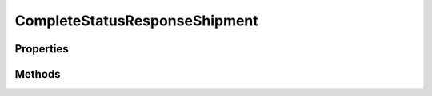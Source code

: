 .. rst-class:: phpdoctorst

.. role:: php(code)
	:language: php


CompleteStatusResponseShipment
==============================


.. php:namespace:: ThirtyBees\PostNL\Entity\Response

.. php:class:: CompleteStatusResponseShipment


	.. rst-class:: phpdoc-description
	
		| Class CompleteStatusResponseShipment
		
	
	:Parent:
		:php:class:`ThirtyBees\\PostNL\\Entity\\AbstractEntity`
	

Properties
----------

.. php:attr:: public defaultProperties

	:Type: string[][] 


.. php:attr:: protected static Addresses

	:Type: :any:`\\ThirtyBees\\PostNL\\Entity\\Address\[\] <ThirtyBees\\PostNL\\Entity\\Address>` | null 


.. php:attr:: protected static Amounts

	:Type: :any:`\\ThirtyBees\\PostNL\\Entity\\Amount\[\] <ThirtyBees\\PostNL\\Entity\\Amount>` | null 


.. php:attr:: protected static Barcode

	:Type: :any:`\\ThirtyBees\\PostNL\\Entity\\Barcode <ThirtyBees\\PostNL\\Entity\\Barcode>` | null 


.. php:attr:: protected static Customer

	:Type: :any:`\\ThirtyBees\\PostNL\\Entity\\Customer <ThirtyBees\\PostNL\\Entity\\Customer>` | null 


.. php:attr:: protected static DeliveryDate

	:Type: string | null 


.. php:attr:: protected static Dimension

	:Type: :any:`\\ThirtyBees\\PostNL\\Entity\\Dimension <ThirtyBees\\PostNL\\Entity\\Dimension>` | null Dimension


.. php:attr:: protected static Events

	:Type: :any:`\\ThirtyBees\\PostNL\\Entity\\Response\\CompleteStatusResponseEvent\[\] <ThirtyBees\\PostNL\\Entity\\Response\\CompleteStatusResponseEvent>` | null 


.. php:attr:: protected static Expectation

	:Type: :any:`\\ThirtyBees\\PostNL\\Entity\\Expectation <ThirtyBees\\PostNL\\Entity\\Expectation>` | null 


.. php:attr:: protected static Groups

	:Type: :any:`\\ThirtyBees\\PostNL\\Entity\\Group\[\] <ThirtyBees\\PostNL\\Entity\\Group>` | null 


.. php:attr:: protected static OldStatuses

	:Type: :any:`\\ThirtyBees\\PostNL\\Entity\\Response\\CompleteStatusResponseOldStatus\[\] <ThirtyBees\\PostNL\\Entity\\Response\\CompleteStatusResponseOldStatus>` | null 


.. php:attr:: protected static ProductCode

	:Type: string | null 


.. php:attr:: protected static ProductOptions

	:Type: :any:`\\ThirtyBees\\PostNL\\Entity\\ProductOption\[\] <ThirtyBees\\PostNL\\Entity\\ProductOption>` | null 


.. php:attr:: protected static Reference

	:Type: string | null 


.. php:attr:: protected static Status

	:Type: :any:`\\ThirtyBees\\PostNL\\Entity\\Status <ThirtyBees\\PostNL\\Entity\\Status>` | null 


.. php:attr:: protected static Warnings

	:Type: :any:`\\ThirtyBees\\PostNL\\Entity\\Warning\[\] <ThirtyBees\\PostNL\\Entity\\Warning>` | null 


Methods
-------

.. rst-class:: public

	.. php:method:: public __construct( $addresses=null, $amounts=null, $barcode=null, $customer=null, $deliveryDate=null, $dimension=null, $events=null, $expectation=null, $groups=null, $oldStatuses=null, $productCode=null, $productOptions=null, $reference=null, $status=null, $warnings=null)
	
		.. rst-class:: phpdoc-description
		
			| CompleteStatusResponseShipment constructor\.
			
		
		
		:Parameters:
			* **$addresses** (:any:`ThirtyBees\\PostNL\\Entity\\Address\[\] <ThirtyBees\\PostNL\\Entity\\Address>` | null)  
			* **$amounts** (:any:`ThirtyBees\\PostNL\\Entity\\Amount\[\] <ThirtyBees\\PostNL\\Entity\\Amount>` | null)  
			* **$barcode** (string | null)  
			* **$customer** (:any:`ThirtyBees\\PostNL\\Entity\\Customer <ThirtyBees\\PostNL\\Entity\\Customer>` | null)  
			* **$deliveryDate** (string | null)  
			* **$dimension** (:any:`ThirtyBees\\PostNL\\Entity\\Dimension <ThirtyBees\\PostNL\\Entity\\Dimension>` | null)  
			* **$events** (array | null)  
			* **$expectation** (:any:`ThirtyBees\\PostNL\\Entity\\Expectation <ThirtyBees\\PostNL\\Entity\\Expectation>` | null)  
			* **$groups** (:any:`ThirtyBees\\PostNL\\Entity\\Group\[\] <ThirtyBees\\PostNL\\Entity\\Group>` | null)  
			* **$oldStatuses** (:any:`ThirtyBees\\PostNL\\Entity\\Response\\CompleteStatusResponseOldStatus\[\] <ThirtyBees\\PostNL\\Entity\\Response\\CompleteStatusResponseOldStatus>` | null)  
			* **$productCode** (string | null)  
			* **$productOptions** (:any:`ThirtyBees\\PostNL\\Entity\\ProductOption\[\] <ThirtyBees\\PostNL\\Entity\\ProductOption>` | null)  
			* **$reference** (string | null)  
			* **$status** (:any:`ThirtyBees\\PostNL\\Entity\\Status <ThirtyBees\\PostNL\\Entity\\Status>` | null)  
			* **$warnings** (:any:`ThirtyBees\\PostNL\\Entity\\Warning\[\] <ThirtyBees\\PostNL\\Entity\\Warning>` | null)  

		
	
	

.. rst-class:: public

	.. php:method:: public xmlSerialize( $writer)
	
		.. rst-class:: phpdoc-description
		
			| Return a serializable array for the XMLWriter
			
		
		
		:Parameters:
			* **$writer** (:any:`Sabre\\Xml\\Writer <Sabre\\Xml\\Writer>`)  

		
		:Returns: void 
	
	

